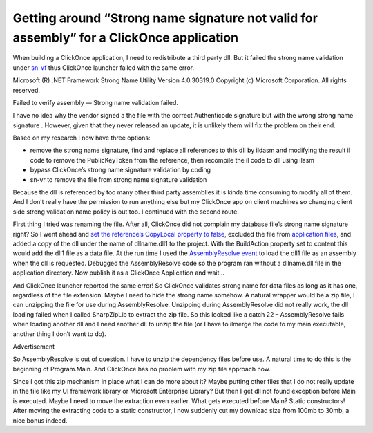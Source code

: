 Getting around “Strong name signature not valid for assembly” for a ClickOnce application
=========================================================================================
.. index:: pair: Strong name; ClickOnce

When building a ClickOnce application, I need to redistribute a third party dll. But it failed the strong name validation under `sn-vf <https://learn.microsoft.com/en-us/dotnet/framework/tools/sn-exe-strong-name-tool?redirectedfrom=MSDN>`_ thus ClickOnce launcher failed with the same error.

Microsoft (R) .NET Framework Strong Name Utility Version 4.0.30319.0
Copyright (c) Microsoft Corporation. All rights reserved.

Failed to verify assembly — Strong name validation failed.

I have no idea why the vendor signed a the file with the correct Authenticode signature but with the wrong strong name signature . However, given that they never released an update, it is unlikely them will fix the problem on their end.

Based on my research I now have three options:

* remove the strong name signature, find and replace all references to this dll by ildasm and modifying the result il code to remove the PublicKeyToken from the reference, then recompile the il code to dll using ilasm
* bypass ClickOnce’s strong name signature validation by coding
* sn-vr to remove the file from strong name signature validation

Because the dll is referenced by too many other third party assemblies it is kinda time consuming to modify all of them. And I don’t really have the permission to run anything else but my ClickOnce app on client machines so changing client side strong validation name policy is out too. I continued with the second route.

First thing I tried was renaming the file. After all, ClickOnce did not complain my database file’s strong name signature right? So I went ahead and `set the reference’s CopyLocal property to false <https://learn.microsoft.com/en-us/previous-versions/visualstudio/visual-studio-2010/t1zz5y8c(v=vs.100)?redirectedfrom=MSDN>`_, excluded the file from `application files <https://learn.microsoft.com/en-us/previous-versions/visualstudio/visual-studio-2015/deployment/how-to-specify-which-files-are-published-by-clickonce?view=vs-2015&redirectedfrom=MSDN>`_, and added a copy of the dll under the name of dllname.dll1 to the project.  With the BuildAction property set to content this would add the dll1 file as a data file.  At the run time I used the `AssemblyResolve event <https://learn.microsoft.com/en-us/dotnet/api/system.appdomain.assemblyresolve?view=net-9.0&redirectedfrom=MSDN>`_ to load the dll1 file as an assembly when the dll is requested. Debugged the AssemblyResolve code so the program ran without a dllname.dll file in the application directory. Now publish it as a ClickOnce Application and wait…

And ClickOnce launcher reported the same error! So ClickOnce validates strong name for data files as long as it has one, regardless of the file extension. Maybe I need to hide the strong name somehow. A natural wrapper would be a zip file, I can unzipping the file for use during AssemblyResolve. Unzipping during AssemblyResolve did not really work, the dll loading failed when I called SharpZipLib to extract the zip file. So this looked like a catch 22 – AssemblyResolve fails when loading another dll and I need another dll to unzip the file (or I have to ilmerge the code to my main executable, another thing I don’t want to do).

Advertisement

So AssemblyResolve is out of question. I have to unzip the dependency files before use. A natural time to do this is the beginning of Program.Main. And ClickOnce has no problem with my zip file approach now.

Since I got this zip mechanism in place what I can do more about it? Maybe putting other files that I do not really update in the file like my UI framework library or Microsoft Enterprise Library? But then I get dll not found exception before Main is executed. Maybe I need to move the extraction even earlier. What gets executed before Main? Static constructors! After moving the extracting code to a static constructor, I now suddenly cut my download size from 100mb to 30mb, a nice bonus indeed.